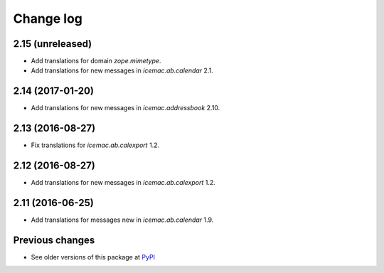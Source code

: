 Change log
==========

2.15 (unreleased)
-----------------

- Add translations for domain `zope.mimetype`.

- Add translations for new messages in `icemac.ab.calendar` 2.1.


2.14 (2017-01-20)
-----------------

- Add translations for new messages in `icemac.addressbook` 2.10.


2.13 (2016-08-27)
-----------------

- Fix translations for `icemac.ab.calexport` 1.2.


2.12 (2016-08-27)
-----------------

- Add translations for new messages in `icemac.ab.calexport` 1.2.


2.11 (2016-06-25)
-----------------

- Add translations for messages new in  `icemac.ab.calendar` 1.9.


Previous changes
----------------

- See older versions of this package at `PyPI`_


.. _`PyPI` : https://pypi.python.org/simple/icemac.ab.locales/
